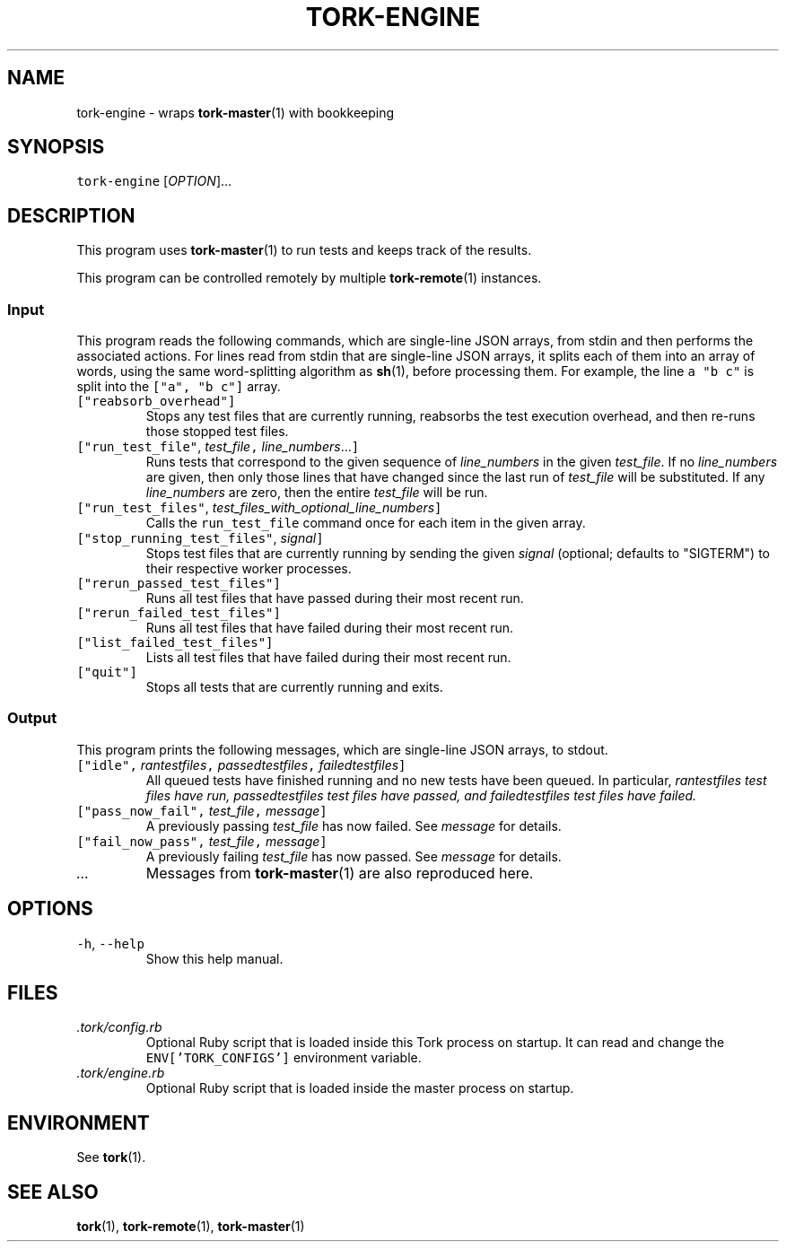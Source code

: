 .TH TORK\-ENGINE 1 2014\-08\-06 19.10.0
.SH NAME
.PP
tork\-engine \- wraps 
.BR tork-master (1) 
with bookkeeping
.SH SYNOPSIS
.PP
\fB\fCtork\-engine\fR [\fIOPTION\fP]...
.SH DESCRIPTION
.PP
This program uses 
.BR tork-master (1) 
to run tests and keeps track of the results.
.PP
This program can be controlled remotely by multiple 
.BR tork-remote (1) 
instances.
.SS Input
.PP
This program reads the following commands, which are single\-line JSON arrays,
from stdin and then performs the associated actions.  For lines read from
stdin that are single\-line JSON arrays, it splits each of them into an array
of words, using the same word\-splitting algorithm as 
.BR sh (1), 
before processing
them.  For example, the line \fB\fCa "b c"\fR is split into the \fB\fC["a", "b c"]\fR array.
.TP
\fB\fC["reabsorb_overhead"]\fR
Stops any test files that are currently running, reabsorbs the test
execution overhead, and then re\-runs those stopped test files.
.TP
\fB\fC["run_test_file"\fR, \fItest_file\fP\fB\fC,\fR \fIline_numbers\fP\&...\fB\fC]\fR
Runs tests that correspond to the given sequence of \fIline_numbers\fP in the
given \fItest_file\fP\&.  If no \fIline_numbers\fP are given, then only those lines
that have changed since the last run of \fItest_file\fP will be substituted.
If any \fIline_numbers\fP are zero, then the entire \fItest_file\fP will be run.
.TP
\fB\fC["run_test_files"\fR, \fItest_files_with_optional_line_numbers\fP\fB\fC]\fR
Calls the \fB\fCrun_test_file\fR command once for each item in the given array.
.TP
\fB\fC["stop_running_test_files"\fR, \fIsignal\fP\fB\fC]\fR
Stops test files that are currently running by sending the given \fIsignal\fP
(optional; defaults to "SIGTERM") to their respective worker processes.
.TP
\fB\fC["rerun_passed_test_files"]\fR
Runs all test files that have passed during their most recent run.
.TP
\fB\fC["rerun_failed_test_files"]\fR
Runs all test files that have failed during their most recent run.
.TP
\fB\fC["list_failed_test_files"]\fR
Lists all test files that have failed during their most recent run.
.TP
\fB\fC["quit"]\fR
Stops all tests that are currently running and exits.
.SS Output
.PP
This program prints the following messages, which are single\-line JSON arrays,
to stdout.
.TP
\fB\fC["idle",\fR \fIran\fItest\fPfiles\fP\fB\fC,\fR \fIpassed\fItest\fPfiles\fP\fB\fC,\fR \fIfailed\fItest\fPfiles\fP\fB\fC]\fR
All queued tests have finished running and no new tests have been queued.
In particular, \fIran\fItest\fPfiles\fP test files have run, \fIpassed\fItest\fPfiles\fP
test files have passed, and \fIfailed\fItest\fPfiles\fP test files have failed.
.TP
\fB\fC["pass_now_fail",\fR \fItest_file\fP\fB\fC,\fR \fImessage\fP\fB\fC]\fR
A previously passing \fItest_file\fP has now failed.  See \fImessage\fP for details.
.TP
\fB\fC["fail_now_pass",\fR \fItest_file\fP\fB\fC,\fR \fImessage\fP\fB\fC]\fR
A previously failing \fItest_file\fP has now passed.  See \fImessage\fP for details.
.TP
\fI\&...\fP
Messages from 
.BR tork-master (1) 
are also reproduced here.
.SH OPTIONS
.TP
\fB\fC\-h\fR, \fB\fC\-\-help\fR
Show this help manual.
.SH FILES
.TP
\fI\&.tork/config.rb\fP
Optional Ruby script that is loaded inside this Tork process on startup.
It can read and change the \fB\fCENV['TORK_CONFIGS']\fR environment variable.
.TP
\fI\&.tork/engine.rb\fP
Optional Ruby script that is loaded inside the master process on startup.
.SH ENVIRONMENT
.PP
See 
.BR tork (1).
.SH SEE ALSO
.PP
.BR tork (1), 
.BR tork-remote (1), 
.BR tork-master (1)